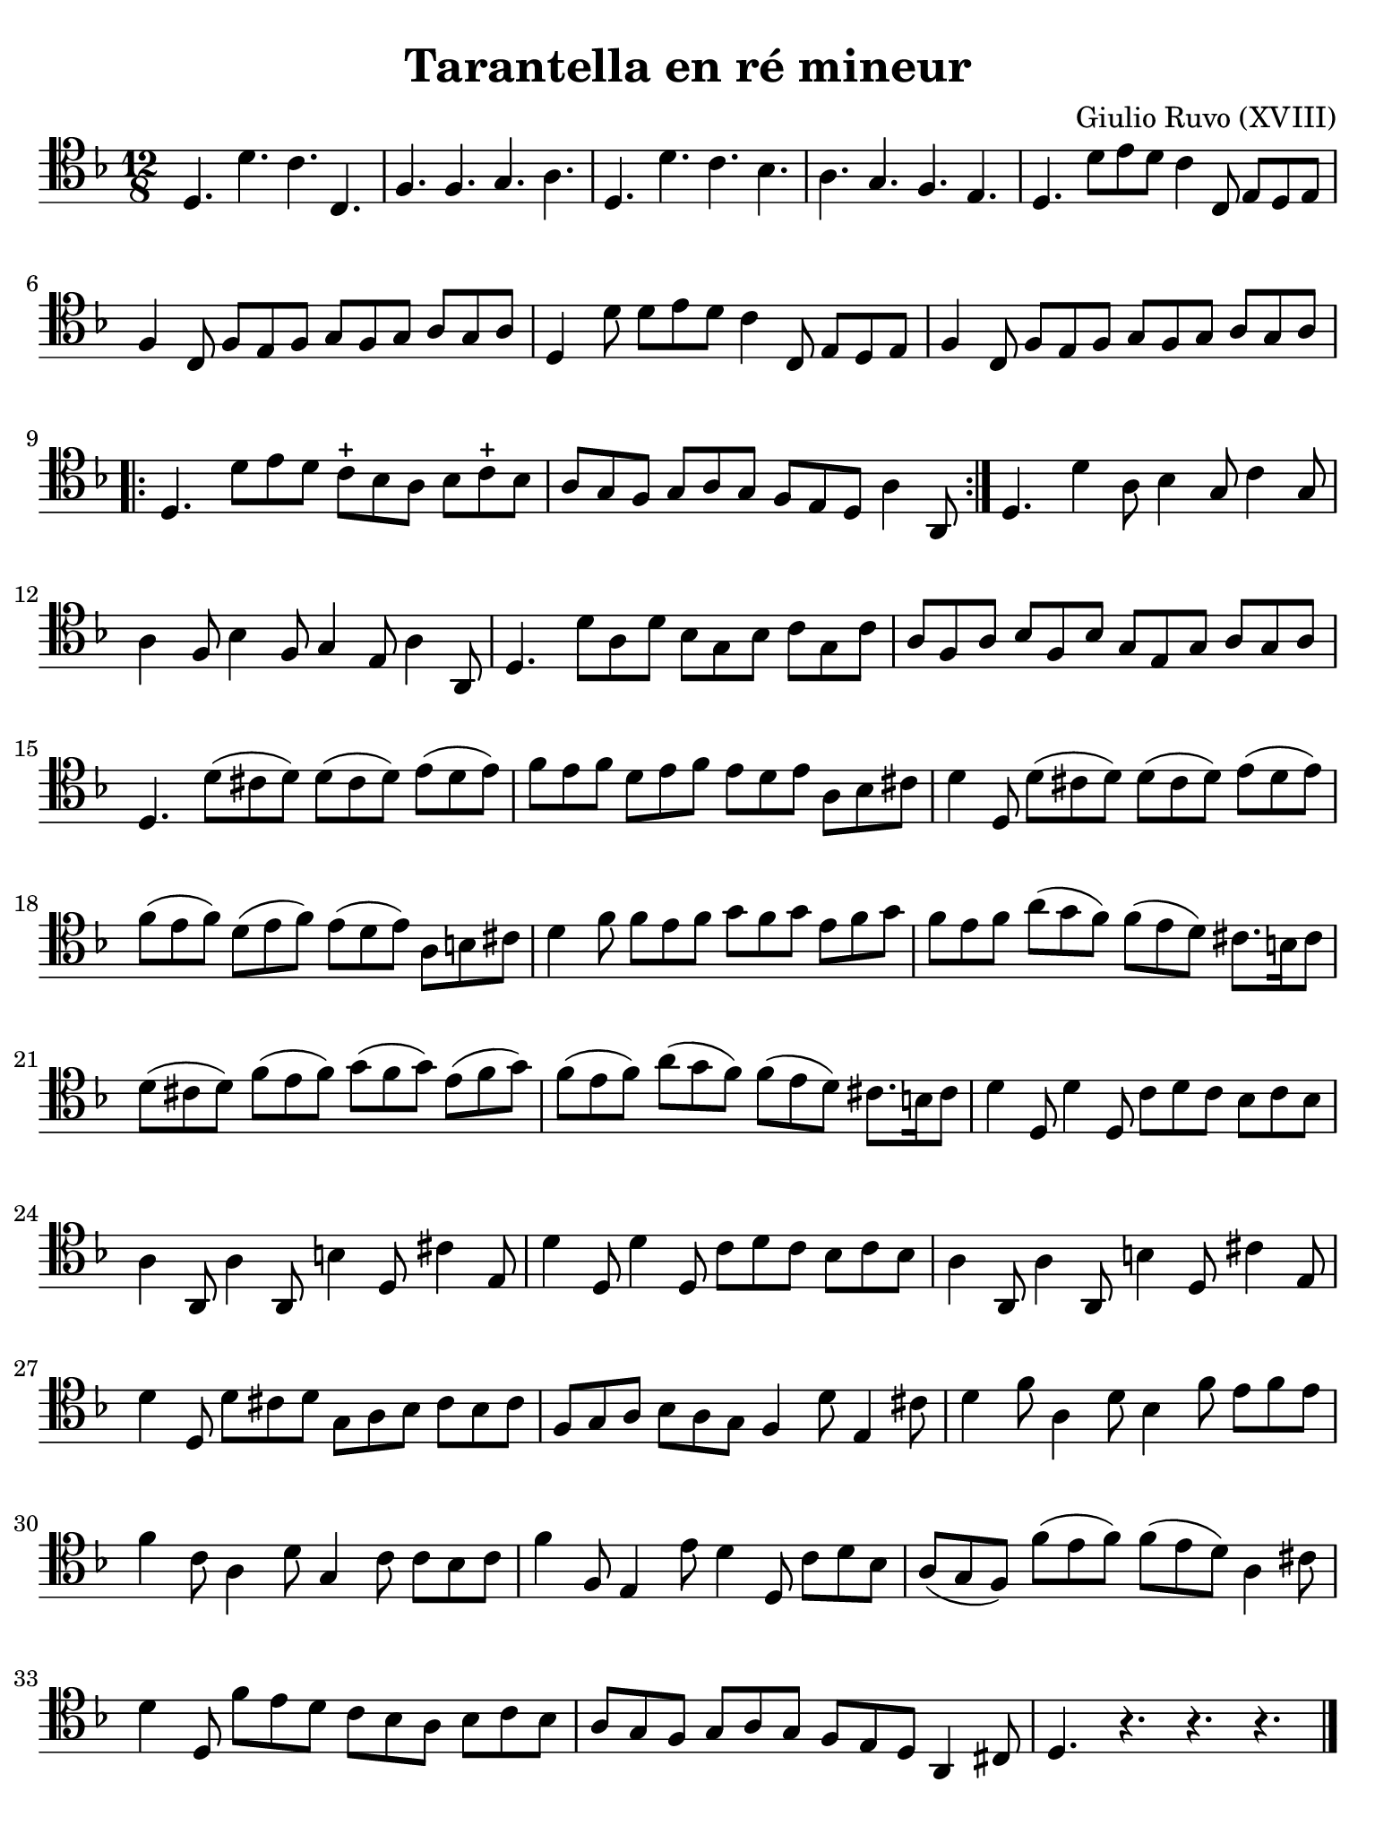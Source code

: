 #(set-global-staff-size 21)

\version "2.24.0"

\header {
  title    = "Tarantella en ré mineur"
  composer = "Giulio Ruvo (XVIII)"
  tagline  = ""
}

\language "italiano"

% iPad Pro 12.9

\paper {
  paper-width  = 195\mm
  paper-height = 260\mm
  indent = #0
  page-count = #1
  line-width = #184
  print-page-number = ##f
  ragged-last-bottom = ##t
  ragged-bottom = ##f
%  ragged-last = ##t
}

\score {
  \new Staff {
    \override Hairpin.to-barline = ##f
    \time 12/8
    \clef "tenor"
    \key re \minor

    | re4. re'4. do'4. do4.
    | fa4. fa4. sol4. la4.
    | re4. re'4. do'4. sib4.
    | la4. sol4. fa4. mi4.
    | re4. re'8 mi'8 re'8 do'4 do8 mi8 re8 mi8
    | fa4 do8 fa8 mi8 fa8 sol8 fa8 sol8 la8 sol8 la8
    | re4 re'8 re'8 mi'8 re'8 do'4 do8 mi8 re8 mi8
    | fa4 do8 fa8 mi8 fa8 sol8 fa8 sol8 la8 sol8 la8

    \repeat volta 2 {
    | re4. re'8 mi'8 re'8 do'8-+ sib8 la8 sib8 do'8-+ sib8
    | la8 sol8 fa8 sol8 la8 sol8 fa8 mi8 re8 la4 la,8
    }

    | re4. re'4 la8 sib4 sol8 do'4 sol8
    | la4 fa8 sib4 fa8 sol4 mi8 la4 la,8
    | re4. re'8 la8 re'8 sib8 sol8 sib8 do'8 sol8 do'8
    | la8 fa8 la8 sib8 fa8 sib8 sol8 mi8 sol8 la8 sol8 la8
    | re4. re'8( dod'8 re'8) re'8( dod'8 re'8) mi'8( re'8 mi'8)
    | fa'8 mi'8 fa'8 re'8 mi'8 fa'8 mi'8 re'8 mi'8 la8 sib8 dod'8
    | re'4 re8 re'8( dod'8 re'8) re'8( dod'8 re'8) mi'8( re'8 mi'8)
    | fa'8( mi'8 fa'8) re'8( mi'8 fa'8) mi'8( re'8 mi'8) la8 si8 dod'8
    | re'4 fa'8 fa'8 mi'8 fa'8 sol'8 fa'8 sol'8 mi'8 fa'8 sol'8
    | fa'8 mi'8 fa'8 la'8( sol'8 fa'8) fa'8( mi'8 re'8) dod'8. si16 dod'8
    | re'8( dod'8 re'8) fa'8( mi'8 fa'8) sol'8( fa'8 sol'8) mi'8( fa'8 sol'8)
    | fa'8( mi'8 fa'8) la'8( sol'8 fa'8) fa'8( mi'8 re'8) dod'8. si16 dod'8
    | re'4 re8 re'4 re8 do'8 re'8 do'8 sib8 do'8 sib8
    | la4 la,8 la4 la,8 si4 re8 dod'4 mi8
    | re'4 re8 re'4 re8 do'8 re'8 do'8 sib8 do'8 sib8
    | la4 la,8 la4 la,8 si4 re8 dod'4 mi8
    | re'4 re8 re'8 dod'8 re'8 sol8 la8 sib8 dod'8 sib8 dod'8
    | fa8 sol8 la8 sib8 la8 sol8 fa4 re'8 mi4 dod'8
    | re'4 fa'8 la4 re'8 sib4 fa'8 mi'8 fa'8 mi'8
    | fa'4 do'8 la4 re'8 sol4 do'8 do'8 sib8 do'8
    | fa'4 fa8 mi4 mi'8 re'4 re8 do'8 re'8 sib8
    | la8( sol8 fa8) fa'8( mi'8 fa'8) fa'8( mi'8 re'8) la4 dod'8
    | re'4 re8 fa'8 mi'8 re'8 do'8 sib8 la8 sib8 do'8 sib8
    | la8 sol8 fa8 sol8 la8 sol8 fa8 mi8 re8 la,4 dod8
    | re4. r4. r4. r4.

    \bar "|."
  }
}

